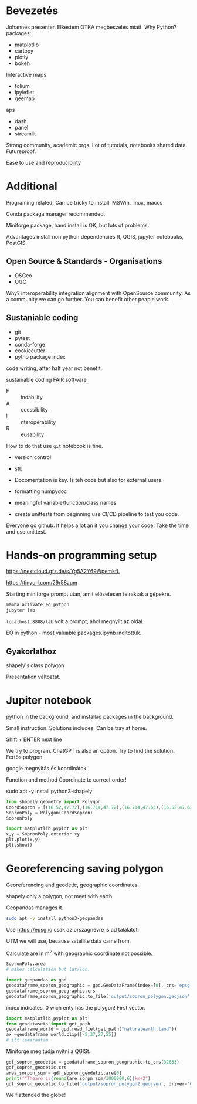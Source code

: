 * Bevezetés
Johannes presenter.
Elkéstem OTKA megbeszélés miatt.
Why Python?
packages:
- matplotlib
- cartopy
- plotly
- bokeh
Interactive maps
- folium
- ipyleflet
- geemap
aps
- dash
- panel
- streamlit

Strong community, academic orgs.
Lot of tutorials, notebooks shared data. Futureproof.

Ease to use and reproducibility
* Additional
Programing related.
Can be tricky to install. MSWin, linux, macos

Conda packaga manager recommended.

Miniforge package, hand install is OK, but lots of problems.

Advantages install non python dependencies R, QGIS, jupyter notebooks, PostGIS.

** Open Source & Standards - Organisations
- OSGeo
- OGC
Why? interoperability integration alignment with OpenSource community.
As a community we can go further. You can benefit other peaple work.

** Sustaniable coding
- git
- pytest
- conda-forge
- cookiecutter
- pytho package index

code writing, after half year not benefit.

sustainable coding
FAIR software

- F :: indability
- A :: ccessibility
- I :: nteroperability
- R :: eusability

How to do that use ~git~ notebook is fine.
- version control
- stb.

- Docomentation is key. Is teh code but also for external users.
- formatting numpydoc
- meaningful variable/function/class names
- create unittests from beginning use CI/CD pipeline to test you code.
Everyone go github. It helps a lot an if you change your code. Take the time and use unittest.


* Hands-on programming setup
https://nextcloud.gfz.de/s/Yg5A2Y69WpemkfL

https://tinyurl.com/29r58zum

Starting miniforge prompt után, amit előzetesen felraktak a gépekre.

#+begin_src python
mamba activate eo_python
jupyter lab
#+end_src

~localhost:8888/lab~ volt a prompt, ahol megnyílt az oldal.

EO in python - most valuable packages.ipynb indítottuk.

** Gyakorlathoz
shapely's class polygon

Presentation változtat.

* Jupiter notebook
python in the background, and installad packages in the background.

Small instruction. Solutions includes. Can be tray at home.

Shift + ENTER next line

We try to program. ChatGPT is also an option. Try to find
the solution. Fertős polygon.

google megnyitás és koordinátok

Function and method Coordinate to correct order!

sudo apt -y install python3-shapely
#+begin_src python
  from shapely.geometry import Polygon
  CoordSopron = [(16.52,47.72),(16.714,47.72),(16.714,47.63),(16.52,47.63)]
  SopronPoly = Polygon(CoordSopron)
  SopronPoly

  import matplotlib.pyplot as plt
  x,y = SopronPoly.exterior.xy
  plt.plot(x,y)
  plt.show()
#+end_src

* Georeferencing saving polygon
Georeferencing and geodetic, geographic coordinates.

shapely only a polygon, not meet with earth

Geopandas manages it.
#+begin_src sh
sudo apt -y install python3-geopandas
#+end_src

Use https://epsg.io csak az országnévre is ad találatot.

UTM we will use, because satellite data came from.

Calculate are in m^2 with geographic coordinate not possible.

#+begin_src python
  SopronPoly.area
  # makes calculation but lat/lon.

  import geopandas as gpd
  geodataframe_sopron_geographic = gpd.GeoDataFrame(index=[0], crs='epsg:4326', geometry=SopronPoly)
  geodataframe_sopron_geographic.crs
  geodataframe_sopron_geographic.to_file('output/sopron_polygon.geojson', driver='GeoJSON')
#+end_src
index indicates, 0 wich enty has the polygon! First vector.

#+begin_src python
  import matplotlib.pyplot as plt
  from geodatasets import get_path
  geodataframe_world = gpd.read_fiel(get_path("naturalearth.land"))
  ax =geodataframe_world.clip([-5,37,27,55])
  # itt lemaradtam
#+end_src

Miniforge meg tudja nyitni a QGISt.

#+begin_src python
  gdf_sopron_geodetic = geodataframe_sopron_geographic.to_crs(32633)
  gdf_sopron_geodetic.crs
  area_sorpon_sqm = gdf_sopron_geodetic.are[0]
  print(f"Theare is{round(are_sorpn_sqm/1000000,6)}km+2")
  gdf_sopron_geodetic.to_file('output/sopron_polygon2.geojson', driver='GeoJSON')
#+end_src
We flattended the globe!
